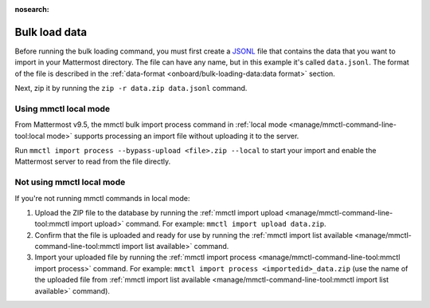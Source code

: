 :nosearch:

Bulk load data
---------------

Before running the bulk loading command, you must first create a `JSONL <https://jsonlines.org>`__ file that contains the data that you want to import in your Mattermost directory. The file can have any name, but in this example it's called ``data.jsonl``. The format of the file is described in the :ref:`data-format <onboard/bulk-loading-data:data format>` section.

Next, zip it by running the ``zip -r data.zip data.jsonl`` command.

Using mmctl local mode
~~~~~~~~~~~~~~~~~~~~~~

From Mattermost v9.5, the mmctl bulk import process command in :ref:`local mode <manage/mmctl-command-line-tool:local mode>` supports processing an import file without uploading it to the server. 

Run ``mmctl import process --bypass-upload <file>.zip --local`` to start your import and enable the Mattermost server to read from the file directly.

Not using mmctl local mode
~~~~~~~~~~~~~~~~~~~~~~~~~~

If you're not running mmctl commands in local mode:

1. Upload the ZIP file to the database by running the :ref:`mmctl import upload <manage/mmctl-command-line-tool:mmctl import upload>` command. For example: ``mmctl import upload data.zip``. 
2. Confirm that the file is uploaded and ready for use by running the :ref:`mmctl import list available <manage/mmctl-command-line-tool:mmctl import list available>` command. 
3. Import your uploaded file by running the :ref:`mmctl import process <manage/mmctl-command-line-tool:mmctl import process>` command. For example: ``mmctl import process <importedid>_data.zip`` (use the name of the uploaded file from :ref:`mmctl import list available <manage/mmctl-command-line-tool:mmctl import list available>` command).